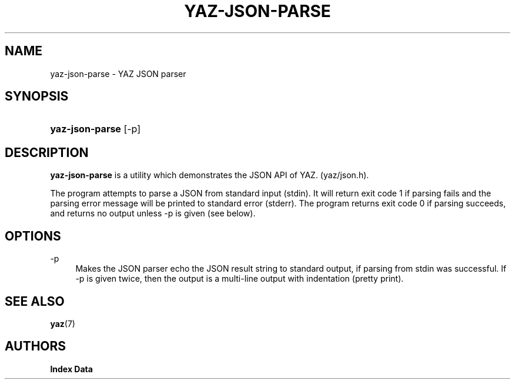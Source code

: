 '\" t
.\"     Title: yaz-json-parse
.\"    Author: Index Data
.\" Generator: DocBook XSL Stylesheets vsnapshot <http://docbook.sf.net/>
.\"      Date: 12/19/2021
.\"    Manual: Commands
.\"    Source: YAZ 5.31.1
.\"  Language: English
.\"
.TH "YAZ\-JSON\-PARSE" "1" "12/19/2021" "YAZ 5.31.1" "Commands"
.\" -----------------------------------------------------------------
.\" * Define some portability stuff
.\" -----------------------------------------------------------------
.\" ~~~~~~~~~~~~~~~~~~~~~~~~~~~~~~~~~~~~~~~~~~~~~~~~~~~~~~~~~~~~~~~~~
.\" http://bugs.debian.org/507673
.\" http://lists.gnu.org/archive/html/groff/2009-02/msg00013.html
.\" ~~~~~~~~~~~~~~~~~~~~~~~~~~~~~~~~~~~~~~~~~~~~~~~~~~~~~~~~~~~~~~~~~
.ie \n(.g .ds Aq \(aq
.el       .ds Aq '
.\" -----------------------------------------------------------------
.\" * set default formatting
.\" -----------------------------------------------------------------
.\" disable hyphenation
.nh
.\" disable justification (adjust text to left margin only)
.ad l
.\" -----------------------------------------------------------------
.\" * MAIN CONTENT STARTS HERE *
.\" -----------------------------------------------------------------
.SH "NAME"
yaz-json-parse \- YAZ JSON parser
.SH "SYNOPSIS"
.HP \w'\fByaz\-json\-parse\fR\ 'u
\fByaz\-json\-parse\fR [\-p]
.SH "DESCRIPTION"
.PP
\fByaz\-json\-parse\fR
is a utility which demonstrates the JSON API of YAZ\&. (yaz/json\&.h)\&.
.PP
The program attempts to parse a JSON from standard input (stdin)\&. It will return exit code 1 if parsing fails and the parsing error message will be printed to standard error (stderr)\&. The program returns exit code 0 if parsing succeeds, and returns no output unless \-p is given (see below)\&.
.SH "OPTIONS"
.PP
\-p
.RS 4
Makes the JSON parser echo the JSON result string to standard output, if parsing from stdin was successful\&. If \-p is given twice, then the output is a multi\-line output with indentation (pretty print)\&.
.RE
.SH "SEE ALSO"
.PP
\fByaz\fR(7)
.SH "AUTHORS"
.PP
\fBIndex Data\fR
